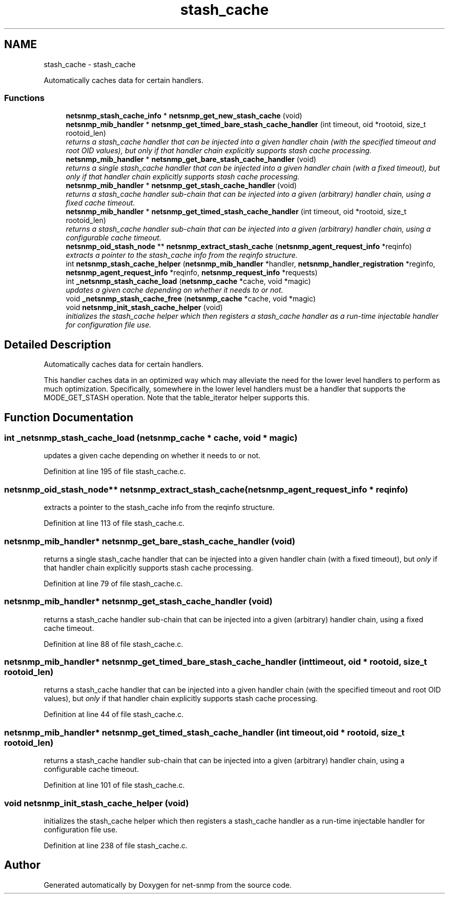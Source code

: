 .TH "stash_cache" 3 "Mon Jul 6 2015" "Version 5.4.3.pre1" "net-snmp" \" -*- nroff -*-
.ad l
.nh
.SH NAME
stash_cache \- stash_cache
.PP
Automatically caches data for certain handlers\&.  

.SS "Functions"

.in +1c
.ti -1c
.RI "\fBnetsnmp_stash_cache_info\fP * \fBnetsnmp_get_new_stash_cache\fP (void)"
.br
.ti -1c
.RI "\fBnetsnmp_mib_handler\fP * \fBnetsnmp_get_timed_bare_stash_cache_handler\fP (int timeout, oid *rootoid, size_t rootoid_len)"
.br
.RI "\fIreturns a stash_cache handler that can be injected into a given handler chain (with the specified timeout and root OID values), but \fIonly\fP if that handler chain explicitly supports stash cache processing\&. \fP"
.ti -1c
.RI "\fBnetsnmp_mib_handler\fP * \fBnetsnmp_get_bare_stash_cache_handler\fP (void)"
.br
.RI "\fIreturns a single stash_cache handler that can be injected into a given handler chain (with a fixed timeout), but \fIonly\fP if that handler chain explicitly supports stash cache processing\&. \fP"
.ti -1c
.RI "\fBnetsnmp_mib_handler\fP * \fBnetsnmp_get_stash_cache_handler\fP (void)"
.br
.RI "\fIreturns a stash_cache handler sub-chain that can be injected into a given (arbitrary) handler chain, using a fixed cache timeout\&. \fP"
.ti -1c
.RI "\fBnetsnmp_mib_handler\fP * \fBnetsnmp_get_timed_stash_cache_handler\fP (int timeout, oid *rootoid, size_t rootoid_len)"
.br
.RI "\fIreturns a stash_cache handler sub-chain that can be injected into a given (arbitrary) handler chain, using a configurable cache timeout\&. \fP"
.ti -1c
.RI "\fBnetsnmp_oid_stash_node\fP ** \fBnetsnmp_extract_stash_cache\fP (\fBnetsnmp_agent_request_info\fP *reqinfo)"
.br
.RI "\fIextracts a pointer to the stash_cache info from the reqinfo structure\&. \fP"
.ti -1c
.RI "int \fBnetsnmp_stash_cache_helper\fP (\fBnetsnmp_mib_handler\fP *handler, \fBnetsnmp_handler_registration\fP *reginfo, \fBnetsnmp_agent_request_info\fP *reqinfo, \fBnetsnmp_request_info\fP *requests)"
.br
.ti -1c
.RI "int \fB_netsnmp_stash_cache_load\fP (\fBnetsnmp_cache\fP *cache, void *magic)"
.br
.RI "\fIupdates a given cache depending on whether it needs to or not\&. \fP"
.ti -1c
.RI "void \fB_netsnmp_stash_cache_free\fP (\fBnetsnmp_cache\fP *cache, void *magic)"
.br
.ti -1c
.RI "void \fBnetsnmp_init_stash_cache_helper\fP (void)"
.br
.RI "\fIinitializes the stash_cache helper which then registers a stash_cache handler as a run-time injectable handler for configuration file use\&. \fP"
.in -1c
.SH "Detailed Description"
.PP 
Automatically caches data for certain handlers\&. 

This handler caches data in an optimized way which may alleviate the need for the lower level handlers to perform as much optimization\&. Specifically, somewhere in the lower level handlers must be a handler that supports the MODE_GET_STASH operation\&. Note that the table_iterator helper supports this\&. 
.SH "Function Documentation"
.PP 
.SS "int _netsnmp_stash_cache_load (\fBnetsnmp_cache\fP * cache, void * magic)"

.PP
updates a given cache depending on whether it needs to or not\&. 
.PP
Definition at line 195 of file stash_cache\&.c\&.
.SS "\fBnetsnmp_oid_stash_node\fP** netsnmp_extract_stash_cache (\fBnetsnmp_agent_request_info\fP * reqinfo)"

.PP
extracts a pointer to the stash_cache info from the reqinfo structure\&. 
.PP
Definition at line 113 of file stash_cache\&.c\&.
.SS "\fBnetsnmp_mib_handler\fP* netsnmp_get_bare_stash_cache_handler (void)"

.PP
returns a single stash_cache handler that can be injected into a given handler chain (with a fixed timeout), but \fIonly\fP if that handler chain explicitly supports stash cache processing\&. 
.PP
Definition at line 79 of file stash_cache\&.c\&.
.SS "\fBnetsnmp_mib_handler\fP* netsnmp_get_stash_cache_handler (void)"

.PP
returns a stash_cache handler sub-chain that can be injected into a given (arbitrary) handler chain, using a fixed cache timeout\&. 
.PP
Definition at line 88 of file stash_cache\&.c\&.
.SS "\fBnetsnmp_mib_handler\fP* netsnmp_get_timed_bare_stash_cache_handler (int timeout, oid * rootoid, size_t rootoid_len)"

.PP
returns a stash_cache handler that can be injected into a given handler chain (with the specified timeout and root OID values), but \fIonly\fP if that handler chain explicitly supports stash cache processing\&. 
.PP
Definition at line 44 of file stash_cache\&.c\&.
.SS "\fBnetsnmp_mib_handler\fP* netsnmp_get_timed_stash_cache_handler (int timeout, oid * rootoid, size_t rootoid_len)"

.PP
returns a stash_cache handler sub-chain that can be injected into a given (arbitrary) handler chain, using a configurable cache timeout\&. 
.PP
Definition at line 101 of file stash_cache\&.c\&.
.SS "void netsnmp_init_stash_cache_helper (void)"

.PP
initializes the stash_cache helper which then registers a stash_cache handler as a run-time injectable handler for configuration file use\&. 
.PP
Definition at line 238 of file stash_cache\&.c\&.
.SH "Author"
.PP 
Generated automatically by Doxygen for net-snmp from the source code\&.
